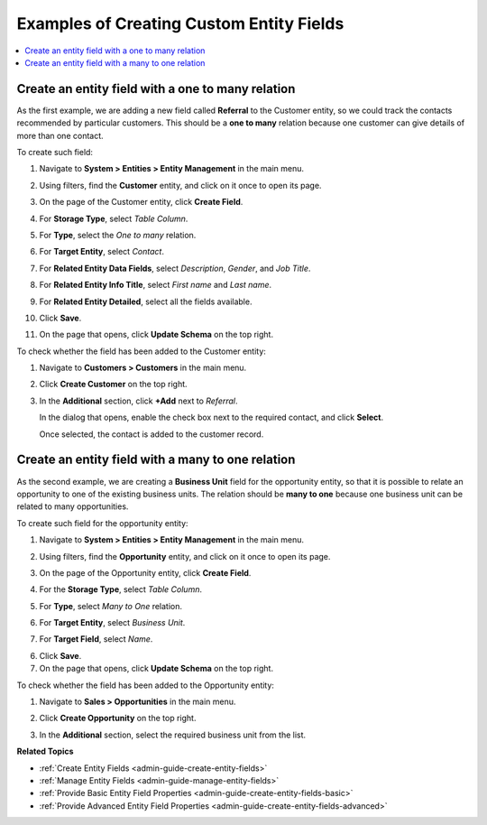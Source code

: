 .. _admin-guide-create-entity-fields-example:

Examples of Creating Custom Entity Fields
-----------------------------------------

.. contents:: :local:

Create an entity field with a one to many relation
^^^^^^^^^^^^^^^^^^^^^^^^^^^^^^^^^^^^^^^^^^^^^^^^^^

As the first example, we are adding a new field called **Referral** to the Customer entity, so we could track the contacts recommended by particular customers. This should be a **one to many** relation because one customer can give details of more than one contact.

To create such field:

1. Navigate to **System > Entities > Entity Management** in the main menu.
2. Using filters, find the **Customer** entity, and click on it once to open its page.

   .. image:: /admin_guide/img/entity_management/customer_create_field_example.png

3. On the page of the Customer entity, click **Create Field**.

   .. image:: /admin_guide/img/entity_management/customer_page_create_field_button.png

4. For **Storage Type**, select *Table Column*.
5. For **Type**, select the *One to many* relation.

   .. image:: /admin_guide/img/entity_management/create_field_basic_properties.png

6. For **Target Entity**, select *Contact*.
7. For **Related Entity Data Fields**, select *Description*, *Gender*, and *Job Title*.
8. For **Related Entity Info Title**, select *First name* and *Last name*.
9. For **Related Entity Detailed**, select all the fields available.
10. Click **Save**.
11. On the page that opens, click **Update Schema** on the top right.

To check whether the field has been added to the Customer entity:

1. Navigate to **Customers > Customers** in the main menu. 
2. Click **Create Customer** on the top right.
3. In the **Additional** section, click **+Add** next to *Referral*.

   .. image:: /admin_guide/img/entity_management/customer_page_referral_entity.png

   In the dialog that opens, enable the check box next to the required contact, and click **Select**.

   .. image:: /admin_guide/img/entity_management/customer_page_new_entity_added.png

   Once selected, the contact is added to the customer record.
   
   .. image:: /admin_guide/img/entity_management/customer_new_entity_added_2.png  

Create an entity field with a many to one relation
^^^^^^^^^^^^^^^^^^^^^^^^^^^^^^^^^^^^^^^^^^^^^^^^^^

As the second example, we are creating a **Business Unit** field for the opportunity entity, so that it is possible to relate an opportunity to one of the existing business units. The relation should be **many to one** because one business unit can be related to many opportunities.

To create such field for the opportunity entity:

1. Navigate to **System > Entities > Entity Management** in the main menu.
2. Using filters, find the **Opportunity** entity, and click on it once to open its page.
3. On the page of the Opportunity entity, click **Create Field**.
4. For the **Storage Type**, select *Table Column*.
5. For **Type**, select *Many to One* relation.
6. For **Target Entity**, select *Business Unit*.
7. For **Target Field**, select *Name*.
  
   .. image:: /admin_guide/img/entity_management/example_new_field_bu_to_opportunity.png

6. Click **Save**.
7. On the page that opens, click **Update Schema** on the top right.

To check whether the field has been added to the Opportunity entity:

1. Navigate to **Sales > Opportunities** in the main menu.
2. Click **Create Opportunity** on the top right.
3. In the **Additional** section, select the required business unit from the list.

   .. image:: /admin_guide/img/entity_management/example_new_field_bu_on_opportunity_page.png

**Related Topics**

* :ref:`Create Entity Fields <admin-guide-create-entity-fields>`
* :ref:`Manage Entity Fields <admin-guide-manage-entity-fields>`
* :ref:`Provide Basic Entity Field Properties <admin-guide-create-entity-fields-basic>`
* :ref:`Provide Advanced Entity Field Properties <admin-guide-create-entity-fields-advanced>`
